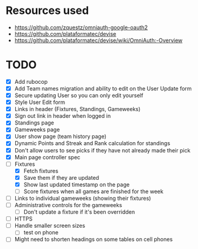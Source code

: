 * Resources used
- https://github.com/zquestz/omniauth-google-oauth2
- https://github.com/plataformatec/devise
- https://github.com/plataformatec/devise/wiki/OmniAuth:-Overview

* TODO
- [X] Add rubocop
- [X] Add Team names migration and ability to edit on the User Update form
- [X] Secure updating User so you can only edit yourself
- [X] Style User Edit form
- [X] Links in header (Fixtures, Standings, Gameweeks)
- [X] Sign out link in header when logged in
- [X] Standings page
- [X] Gameweeks page
- [X] User show page (team history page)
- [X] Dynamic Points and Streak and Rank calculation for standings
- [X] Don't allow users to see picks if they have not already made their pick
- [X] Main page controller spec
- [-] Fixtures
  - [X] Fetch fixtures
  - [X] Save them if they are updated
  - [X] Show last updated timestamp on the page
  - [ ] Score fixtures when all games are finished for the week
- [ ] Links to individual gameweeks (showing their fixtures)
- [ ] Administrative controls for the gameweeks
  - [ ] Don't update a fixture if it's been overridden
- [ ] HTTPS
- [ ] Handle smaller screen sizes
  - [ ] test on phone
- [ ] Might need to shorten headings on some tables on cell phones
